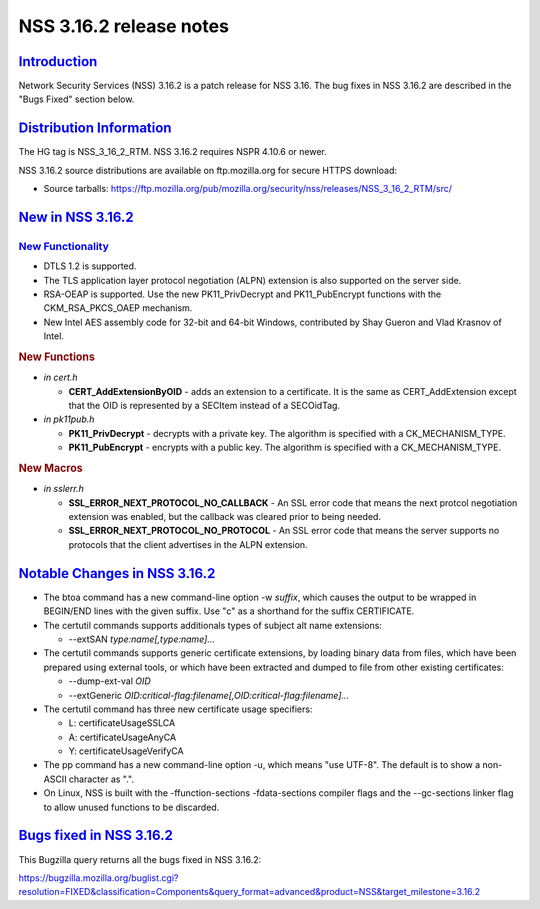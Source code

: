 .. _mozilla_projects_nss_nss_3_16_2_release_notes:

NSS 3.16.2 release notes
========================

`Introduction <#introduction>`__
--------------------------------

.. container::

   Network Security Services (NSS) 3.16.2 is a patch release for NSS 3.16. The bug fixes in NSS
   3.16.2 are described in the "Bugs Fixed" section below.

.. _distribution_information:

`Distribution Information <#distribution_information>`__
--------------------------------------------------------

.. container::

   The HG tag is NSS_3_16_2_RTM. NSS 3.16.2 requires NSPR 4.10.6 or newer.

   NSS 3.16.2 source distributions are available on ftp.mozilla.org for secure HTTPS download:

   -  Source tarballs:
      https://ftp.mozilla.org/pub/mozilla.org/security/nss/releases/NSS_3_16_2_RTM/src/

.. _new_in_nss_3.16.2:

`New in NSS 3.16.2 <#new_in_nss_3.16.2>`__
------------------------------------------

.. _new_functionality:

`New Functionality <#new_functionality>`__
~~~~~~~~~~~~~~~~~~~~~~~~~~~~~~~~~~~~~~~~~~

.. container::

   -  DTLS 1.2 is supported.
   -  The TLS application layer protocol negotiation (ALPN) extension is also supported on the
      server side.
   -  RSA-OEAP is supported. Use the new PK11_PrivDecrypt and PK11_PubEncrypt functions with the
      CKM_RSA_PKCS_OAEP mechanism.
   -  New Intel AES assembly code for 32-bit and 64-bit Windows, contributed by Shay Gueron and Vlad
      Krasnov of Intel.

   .. rubric:: New Functions
      :name: new_functions

   -  *in cert.h*

      -  **CERT_AddExtensionByOID** - adds an extension to a certificate. It is the same as
         CERT_AddExtension except that the OID is represented by a SECItem instead of a SECOidTag.

   -  *in pk11pub.h*

      -  **PK11_PrivDecrypt** - decrypts with a private key. The algorithm is specified with a
         CK_MECHANISM_TYPE.
      -  **PK11_PubEncrypt** - encrypts with a public key. The algorithm is specified with a
         CK_MECHANISM_TYPE.

   .. rubric:: New Macros
      :name: new_macros

   -  *in sslerr.h*

      -  **SSL_ERROR_NEXT_PROTOCOL_NO_CALLBACK** - An SSL error code that means the next protcol
         negotiation extension was enabled, but the callback was cleared prior to being needed.
      -  **SSL_ERROR_NEXT_PROTOCOL_NO_PROTOCOL** - An SSL error code that means the server supports
         no protocols that the client advertises in the ALPN extension.

.. _notable_changes_in_nss_3.16.2:

`Notable Changes in NSS 3.16.2 <#notable_changes_in_nss_3.16.2>`__
------------------------------------------------------------------

.. container::

   -  The btoa command has a new command-line option -w *suffix*, which causes the output to be
      wrapped in BEGIN/END lines with the given suffix. Use "c" as a shorthand for the suffix
      CERTIFICATE.
   -  The certutil commands supports additionals types of subject alt name extensions:

      -  --extSAN *type:name[,type:name]...*

   -  The certutil commands supports generic certificate extensions, by loading binary data from
      files, which have been prepared using external tools, or which have been extracted and dumped
      to file from other existing certificates:

      -  --dump-ext-val *OID*
      -  --extGeneric *OID:critical-flag:filename[,OID:critical-flag:filename]...*

   -  The certutil command has three new certificate usage specifiers:

      -  L:  certificateUsageSSLCA
      -  A: certificateUsageAnyCA
      -  Y: certificateUsageVerifyCA

   -  The pp command has a new command-line option -u, which means "use UTF-8". The default is to
      show a non-ASCII character as ".".
   -  On Linux, NSS is built with the -ffunction-sections -fdata-sections compiler flags and the
      --gc-sections linker flag to allow unused functions to be discarded.

.. _bugs_fixed_in_nss_3.16.2:

`Bugs fixed in NSS 3.16.2 <#bugs_fixed_in_nss_3.16.2>`__
--------------------------------------------------------

.. container::

   This Bugzilla query returns all the bugs fixed in NSS 3.16.2:

   | https://bugzilla.mozilla.org/buglist.cgi?resolution=FIXED&classification=Components&query_format=advanced&product=NSS&target_milestone=3.16.2
